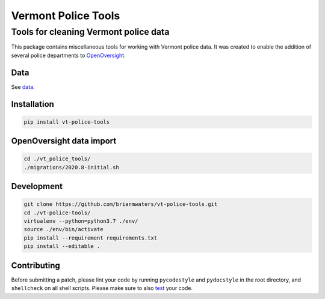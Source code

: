Vermont Police Tools
====================

Tools for cleaning Vermont police data
--------------------------------------

This package contains miscellaneous tools for working with Vermont police data.
It was created to enable the addition of several police departments to
`OpenOversight <https://www.openoversight.com/>`_.

Data
~~~~

See `data <./vt_police_tools/data/>`_.

Installation
~~~~~~~~~~~~

.. code:: sh

    pip install vt-police-tools

OpenOversight data import
~~~~~~~~~~~~~~~~~~~~~~~~~

.. code:: sh

    cd ./vt_police_tools/
    ./migrations/2020.8-initial.sh

Development
~~~~~~~~~~~

.. code:: sh

    git clone https://github.com/brianmwaters/vt-police-tools.git
    cd ./vt-police-tools/
    virtualenv --python=python3.7 ./env/
    source ./env/bin/activate
    pip install --requirement requirements.txt
    pip install --editable .

Contributing
~~~~~~~~~~~~

Before submitting a patch, please lint your code by running ``pycodestyle`` and
``pydocstyle`` in the root directory, and ``shellcheck`` on all shell scripts.
Please make sure to also `test <./tests/>`_ your code.
